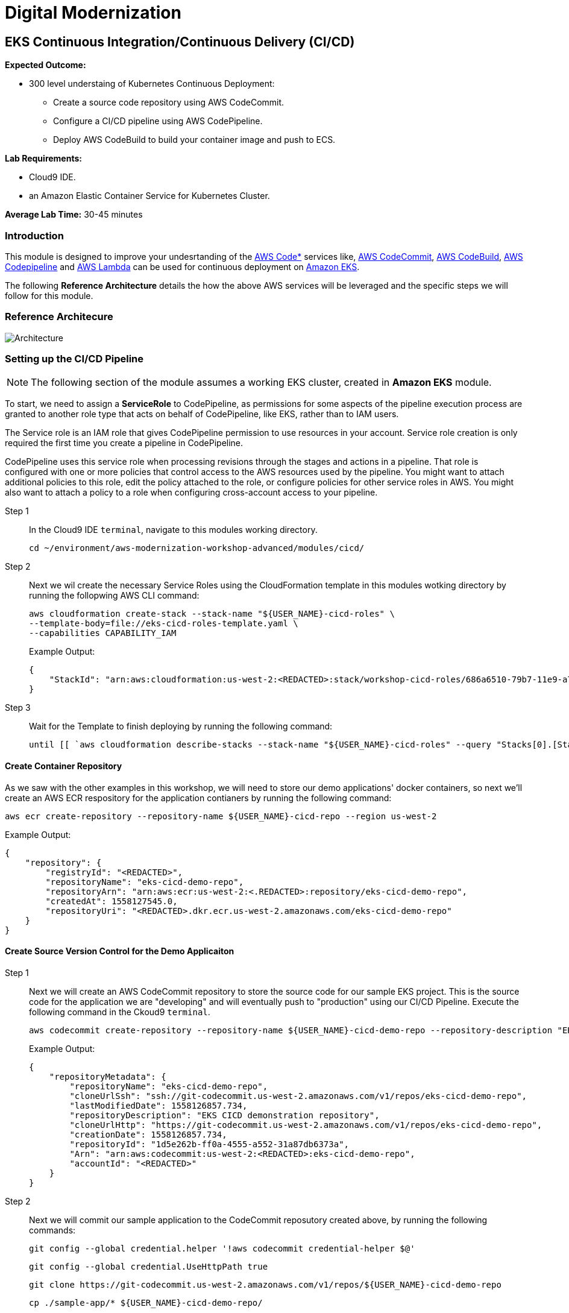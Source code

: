 = Digital Modernization

:imagesdir: ../../images
:icons: font

== EKS Continuous Integration/Continuous Delivery (CI/CD)

****
*[underline]#Expected Outcome#:*

* 300 level understaing of Kubernetes Continuous Deployment:
** Create a source code repository using AWS CodeCommit.
** Configure a CI/CD pipeline using AWS CodePipeline.
** Deploy AWS CodeBuild to build your container image and push to ECS.

*[underline]#Lab Requirements#:*

* Cloud9 IDE.
* an Amazon Elastic Container Service for Kubernetes Cluster.

*Average Lab Time:*
30-45 minutes
****

=== Introduction
This module is designed to improve your undesrtanding of the link:https://aws.amazon.com/codestar/[AWS Code*] services like, link:https://aws.amazon.com/codecommit/[AWS CodeCommit], link:https://aws.amazon.com/codebuild/[AWS CodeBuild], link:https://aws.amazon.com/codepipeline/[AWS Codepipeline] and link:https://aws.amazon.com/lambda/[AWS Lambda] can be used for continuous deployment on link:https://aws.amazon.com/eks/[Amazon EKS].

The following *Reference Architecture* details the how the above AWS services will be leveraged and the specific steps we will follow for this module.

=== Reference Architecure
image:architecture.png[Architecture]

=== Setting up the CI/CD Pipeline
NOTE: The following section of the module assumes a working EKS cluster, created in *Amazon EKS* module.

To start, we need to assign a *ServiceRole* to CodePipeline, as permissions for some aspects of the pipeline execution process are granted to another role type that acts on behalf of CodePipeline, like EKS, rather than to IAM users.

The Service role is an IAM role that gives CodePipeline permission to use resources in your account. Service role creation is only required the first time you create a pipeline in CodePipeline.

CodePipeline uses this service role when processing revisions through the stages and actions in a pipeline. That role is configured with one or more policies that control access to the AWS resources used by the pipeline. You might want to attach additional policies to this role, edit the policy attached to the role, or configure policies for other service roles in AWS. You might also want to attach a policy to a role when configuring cross-account access to your pipeline. 

Step 1:: In the Cloud9 IDE `terminal`, navigate to this modules working directory.
+
[source,shell]
----
cd ~/environment/aws-modernization-workshop-advanced/modules/cicd/
----
+
Step 2:: Next we wil create the necessary Service Roles using the CloudFormation template in this modules wotking directory by running the follopwing AWS CLI command:
+
[source,shell]
----
aws cloudformation create-stack --stack-name "${USER_NAME}-cicd-roles" \
--template-body=file://eks-cicd-roles-template.yaml \
--capabilities CAPABILITY_IAM
----
+
Example Output:
+
[.output]
----
{
    "StackId": "arn:aws:cloudformation:us-west-2:<REDACTED>:stack/workshop-cicd-roles/686a6510-79b7-11e9-a777-0a58a0e3e17a"
}
----
+
Step 3:: Wait for the Template to finish deploying by running the following command:
+
[source,shell]
----
until [[ `aws cloudformation describe-stacks --stack-name "${USER_NAME}-cicd-roles" --query "Stacks[0].[StackStatus]" --output text` == "CREATE_COMPLETE" ]]; do  echo "The stack is NOT in a state of CREATE_COMPLETE at `date`";   sleep 30; done && echo "The Stack is built at `date` - Please proceed"
----

==== Create Container Repository
As we saw with the other examples in this workshop, we will need to store our demo applications' docker containers, so next we'll create an AWS ECR respository for the application contianers by running the following command:

[source,shell]
----
aws ecr create-repository --repository-name ${USER_NAME}-cicd-repo --region us-west-2
----

Example Output:

[.output]
----
{
    "repository": {
        "registryId": "<REDACTED>", 
        "repositoryName": "eks-cicd-demo-repo", 
        "repositoryArn": "arn:aws:ecr:us-west-2:<.REDACTED>:repository/eks-cicd-demo-repo", 
        "createdAt": 1558127545.0, 
        "repositoryUri": "<REDACTED>.dkr.ecr.us-west-2.amazonaws.com/eks-cicd-demo-repo"
    }
}
----

==== Create Source Version Control for the Demo Applicaiton
Step 1:: Next we will create an AWS CodeCommit repository to store the source code for our sample EKS project. This is the source code for the application we are "developing" and will eventually push to "production" using our CI/CD Pipeline. Execute the following command in the Ckoud9 `terminal`.
+
[source,shell]
----
aws codecommit create-repository --repository-name ${USER_NAME}-cicd-demo-repo --repository-description "EKS CICD demo application repository for ${USER_NAME}" --region us-west-2
----
+
Example Output:
+
[.output]
----
{
    "repositoryMetadata": {
        "repositoryName": "eks-cicd-demo-repo", 
        "cloneUrlSsh": "ssh://git-codecommit.us-west-2.amazonaws.com/v1/repos/eks-cicd-demo-repo", 
        "lastModifiedDate": 1558126857.734, 
        "repositoryDescription": "EKS CICD demonstration repository", 
        "cloneUrlHttp": "https://git-codecommit.us-west-2.amazonaws.com/v1/repos/eks-cicd-demo-repo", 
        "creationDate": 1558126857.734, 
        "repositoryId": "1d5e262b-ff0a-4555-a552-31a87db6373a", 
        "Arn": "arn:aws:codecommit:us-west-2:<REDACTED>:eks-cicd-demo-repo", 
        "accountId": "<REDACTED>"
    }
}
----
+
Step 2:: Next we will commit our sample application to the CodeCommit reposutory created above, by running the following commands:
+
[source,shell]
----
git config --global credential.helper '!aws codecommit credential-helper $@'
----
+
[source,shell]
----
git config --global credential.UseHttpPath true
----
+
[source,shell]
----
git clone https://git-codecommit.us-west-2.amazonaws.com/v1/repos/${USER_NAME}-cicd-demo-repo
----
+
[source,shell]
----
cp ./sample-app/* ${USER_NAME}-cicd-demo-repo/
----
+
[source,shell]
----
cd ${USER_NAME}-cicd-demo-repo
----
+
[source,shell]
----
git add . && git commit -m "initial commit of sample app" && git push origin master
----

==== Create the CI/CD Pipeline
Step 1:: Now that we have a place to store our docker container, a source code repository and the necessary Service roles, we can create our CI/CD Pipeline. Open a broweser tab and navigate to the link:https://us-west-2.console.aws.amazon.com/codesuite/codepipeline/pipelines[AWS CodePipeline] Service Console. Click on *Create pipeline*.
+
image:create-pipeline.png[Create Pipeline]
+
Step 2:: After the *Create new pipline* wizard opens, the first step is to configure the *Pipeline settings*. Enter `[red yellow-background]#<User Name>#-CICD-Demo` (_substituting your unique user name_), as the *Pipeline name*.
+
Select *Existing service role* and from the drop-down, select the IAM role we created in *Step 2*.
+
NOTE: The *Role name* should start with `[red yellow-background]#<User Name>#-cicd-roles-CodepipleServiceRole-...`.
+
Step 3:: Expand the *Advanced settings*, under *Artifact store*, click *Custom location*. From the *Bucket* drop-down list, select the S3 Buvket created in *Step 2*.
+
NOTE: The *Bucket* name should start with `[red yellow-background]#<User Name>#-cicd-demo-roles-ekscicddemobucket-...`.
+
Step 4:: Click on *Next* to continue.
+
image:pipeline-settings.png[Pipeline Settings]
+
Step 5:: Next we'll configure the *Source stage*. Click the drop-down and select *AWS CodeCommit* as the *Source provider*.
+
Step 6:: For the *Repository name*, click the drop-down to select the repository we created in *Step 4*.
+
Step 7:: Select the `master` branch from the drop-down for *Branch name*.
+
Step 8:: Keep the default recommended setting for *Change detection options* as *AWS CodePipeline* and click *Next*.
+
image:pipeline-source.png[Pipeline Source]
+
Step 9:: Now we configure the *Build stage*. Click the drop-down and select *AWS CodeBuild* and then click the *Create project* link to create a new CodeBuild project.
+
image:create-project.png[Create Build]
+
Step 10:: A new browser window will open to create a new build project. Under the *Project configuration* section, enter `[red yellow-background]#<User Name>#-build-project` as the *Project name* (_substituting your unique user name_) and provide an optional *Description*.
+
image:build-project.png[Project Name]
+
TIP: Even though it's not required for this workshop, it's always a good practice to tag your AWS resources for _Cost Allocation_, _Access Control_, _Business Organization_ and _Automation_. You can read more about Tagging Strategies link:https://aws.amazon.com/answers/account-management/aws-tagging-strategies/[here].
+
Step 11:: Under the *Environment* section, ensure that *Managed image* is selected.
+
Step 12:: From the *Operating system* drop-down box, select *Ubuntu*.
+
Step 13:: Leave the *Runtime* as *Standard* and ensure that the you select `aws/codebuild/standard:2.0` as the *Image*.
+
Step 14:: Ensure that *Privileged* check-box is *checked*.
+
Step 15:: For the *Service role*, select *Existing service role* and choose the role we created in *Step 2*.
+
NOTE: The *Role name* should start with `[red yellow-background]#<User Name>#-cicd-demo-roles-CodeBuildServiceRole-...`.
+
Step 16:: *Uncheck* the *Allow AWS CodeBuild to modify this service role* check-box.
+
image:build-environment.png[Build Environment]
+
Step 17:: Expand the *Additional configuration* section and add the following *Environmental variables* as the `Name`:
+
* `AWS_ACCOUNT_ID` - Add your 12 digit AWS Account provided as the value.
* `IMAGE_REPO_NAME` - Add `[red yellow-background]#<User Name>#-cicd-repo` as the value (_substituting your unique user name_).
+
IMPORTANT: Make sure there are no spaces in any of the values entered!
+
image:build-variables.png[Environmental Variables]
+
Step 18:: Leave the rest of the fields as their default and click *Continue to CodePipeline*. You will be returned to the CodePipeline build stage. Click *Next* to continue.
+
image:build-complete.png[Build Complete]
+
Step 19:: Click *Skip deploy stage* and confirm.
+
NOTE: We will not create a *Deployment Stage* to our pipeline because we will leverage an link:https://aws.amazon.com/lambda/[AWS Lambda] to handle the deployment to Kubernetes.
+
image:skip-deployment.png[Skip Deploy Stage]
+
Setp 20:: Review the CodePipeline configuration and click *Create Pipeline*.
+
image:pipeline-success.png[Build Complete]

==== Configure the Deployment Lambda Function
Now that we have created and tested the build of our pipeline in CodePipeline, we will next create an AWS Lambda function to as as a Kubernetes client and deploy the application to EKS.

Step 1:: Let's get started setting up the lambda function by first ensuring we are using this part of the modules' working directory. In the Cloud9 IDE `terminal`, run the following command:
+
[source,shell]
----
cd ~/environment/aws-modernization-workshop-advanced/modules/cicd/lambda-eks
----
+
Step 2:: Next we will add some of our EKS parameters to the lambda configuration, by running the following commands
+
[source,shell]
----
sed -i -e "s#\$EKS_CA#$(aws eks describe-cluster --name ${USER_NAME}-petstore --query cluster.certificateAuthority.data --output text)#g" ./config
----
+
[source,shell]
----
sed -i -e "s#\$EKS_CLUSTER_HOST#$(aws eks describe-cluster --name ${USER_NAME}-petstore --query cluster.endpoint --output text)#g" ./config
----
+
[source,shell]
----
sed -i -e "s#\$EKS_CLUSTER_NAME#${USER_NAME}-petstore#g" ./config
----
+
[source,shell]
----
sed -i -e "s#\$EKS_CLUSTER_USER_NAME#lambda#g" ./config
----
+
These commands will:
+
. Add the EKS Certificate to the deployment lambda configuration.
. Add the EKS Endpoint to the deployment lambda configuration.
. Add the EKS Cluster name to the depployment lambda configuration.
. Add an EKS Cluster user and context, called `lambda`, to the deployment lambda configuration.
+
NOTE: Running the above command assumes a working EKS cluster, called `petstore`, created in *Amazon EKS* module.
+
Step 3:: Next we create a link:https://kubernetes.io/docs/concepts/configuration/secret/[Kubernetes Secret] to give our deployment lambda access to the EKS cluster. First, we need to get the the `secrets` resource.
+
[source,shell]
----
SECRET_NAME=$(kubectl get secrets -o json | jq -r '.items[].metadata["name"]') && \
echo $SECRET_NAME
----
+
Example Output:
+
[.output]
----
default-token-wnlw5
----
+
Step 4:: Now we update the deployment lambda confguration file with the secrets token from the above output.
+
[source,shell]
----
sed -i -e "s#\$TOKEN#$(kubectl get secret $SECRET_NAME -o json | jq -r '.data["token"]' | base64 -d)#g" ./config
----
+
Step 5:: Next we build out lamabda function, package the necessary Javascript resources and then deploy it, uby running the following commands:
+
[source,shell]
----
npm install
----
+
[source,shell]
----
zip -r lambda-package_v1.zip .
----
+
[source,shell]
----
export LAMBDA_SERVICE_ROLE=$(aws cloudformation describe-stacks --stack-name ${USER_NAME}-cicd-roles | jq -r '.Stacks[0].Outputs[]|select(.OutputKey=="LambdaExecutionRoleArn")|.OutputValue')
----
+
[source,shell]
----
aws lambda create-function --function-name ${USER_NAME}-LambdaKubeClient \
--runtime nodejs8.10 --role $LAMBDA_SERVICE_ROLE --handler index.handler  \
--zip-file fileb://lambda-package_v1.zip --timeout 10 --memory-size 128
----
+
These commands will:
+
. Install the Javascript package manager.
. Compress the Javascript packages for lambda deployment.
. Get the link:https://docs.aws.amazon.com/general/latest/gr/aws-arns-and-namespaces.html[Amazon Resource Name (ARN)] for the IAM Service Role that gives lambda the necessary EKS service permissions.
. Deploy the lambda function, `[red yellow-background]#<User Name>#-LambdaKubeClient`, using the AWS CLI.

+
Example Output:
[.output]
----
{
    "TracingConfig": {
        "Mode": "PassThrough"
    }, 
    "CodeSha256": "47bY+tj2yvUpBeYUXYg0/uNeJJP2GdizPwRxM8bjfnE=", 
    "FunctionName": "LambdaKubeClient", 
    "CodeSize": 18757441, 
    "RevisionId": "e9399fed-415d-4158-bab3-e29040c0aa5d", 
    "MemorySize": 128, 
    "FunctionArn": "arn:aws:lambda:us-west-2:<REDACTED>>:function:LambdaKubeClient", 
    "Version": "$LATEST", 
    "Role": "arn:aws:iam::<REDACTED>>:role/eks-cicd-demo-roles-LambdaExecutionRole-1QTWXPK4U9Z2T", 
    "Timeout": 10, 
    "LastModified": "2019-05-21T17:46:04.885+0000", 
    "Handler": "index.handler", 
    "Runtime": "nodejs8.10", 
    "Description": ""
}
----

Step 6:: Now that oiur deployment lambda function has been created and deployed within our AWS Account, we need to provide it with admin access to the Kubernetes cluster. This is accomplished by providing it with Role-based access control (link:https://kubernetes.io/docs/reference/access-authn-authz/rbac/[RBAC]) to the default service account. Create a role binding by running the following command:
+
[source,shell]
----
kubectl create clusterrolebinding default-admin --clusterrole cluster-admin --serviceaccount=default:default
----
+
Expected Output:
+
[.output]
----
clusterrolebinding.rbac.authorization.k8s.io/default-admin created
----

==== Add the Deployment Stage to the Ci/CD Pipeline
Now that all our components are in place, we need to add a *Deployment* stage to our CI/CD pipeline, in order to deploiy our Demo Application to Kubernetes i.e. into production.

Step 1:: In your browser, navigate to the link:https://us-west-2.console.aws.amazon.com/codesuite/codepipeline/pipelines[AWS CodePipeline] Service Console and click on the `[red yellow-background]#<User Name>#-CICD-Demo` pipeline we created.
+
Step 2:: To add a new stage to our pipeline, click the *Edit* button.
+
image:pipeline-edit.png[Edit Pipeline]
+
Step 3:: Next we add a new stage after our *Build* stage by clicking the *Add stage* button.
+
image:pipeline-add-stage.png[Add Stage]
+
Step 4:: When prompted, to provide the *Stage name*, enter *Deploy* and click the *Add stage* button.
+
image:pipeline-stage-name.png[Deploy Stage]
+
Step 5:: We now have a new stage to our pipeline called *Deploy*. Next we need to configure the actions that this stage needs to perform for our pipeline. To get started, click on the *Add action group* button.
+
image:pipeline-add-action.png[Add Action Group]
+
Step 6:: Once the *Edit action* dialogue opens, enter `LambdaKubeClient` as the *Action name*.
+
Step 7:: Select *AWS Lambda* as the *Action provider*.
+
Step 8:: For the *Input artifacts*, select the *BuildArtifact* as the previous stage to our Deploy stage.
+
Step 9:: From the *Function name* drop-down box, select the `[red yellow-background]#<User Name>#-LambdaKubeClient` funciton that was created in the previous section (_substituting your unique user name_).
+
Step 10:: In order to tell the function where to get the Demo Application docker image, enter `[red yellow-background]#<User Name>#-cicd-repo` as a lambda event parameter to our deployment lambda function (_substituting your unique user name_).
+
Step 11:: Click on the *Done* button to save our action configuration.
+
image:pipeline-edit-action.png[Edit Action]
+
Step 12:: Click *Save* to update our pipeline changes.
+
image:pipeline-save.png[Save Pipeline]

=== Executing the CI/CD Pipeline
We now have a complete CI/CD pipeline that takes any code changes, triggered from our our Source Version Control repository, creates a new Kubernetes deployment coontainer and deploys this into production on our EKS cluster. To simulate the entire CI/CD process, click the *Release chnage* button to trigger the pipeline.

image:pipeline-complete.png[Pipeline Complete]

Once the pipeline has completed, we can confirm our Demo Application is running production by executing the following command in our Cloud9 IDE `terminal`.
[source,shell]
----
kubectl get deployment ${USER_NAME}-cicd-repo -o wide
----

Example Output:

[.output]
----
NAME                 DESIRED   CURRENT   UP-TO-DATE   AVAILABLE   AGE    CONTAINERS           IMAGES                                                                   SELECTOR
eks-cicd-demo-repo   1         1         1            1           124m   eks-cicd-demo-repo   <REDACTED>>.dkr.ecr.us-west-2.amazonaws.com/eks-cicd-demo-repo:latest   name=eks-cicd-demo-repo
----

Feel free to make some code changes to the application source and and see those changes get driven into production using your new CI/CD pipeline.
